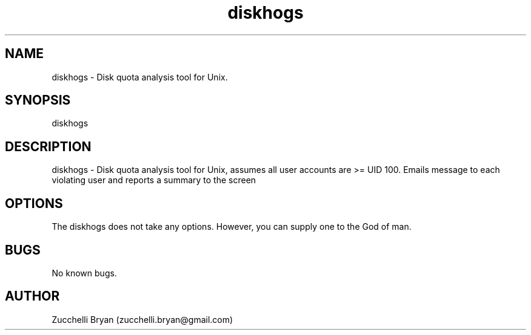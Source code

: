 .\" Manpage for diskhogs.
.\" Contact bryan.zucchellik@gmail.com to correct errors or typos.
.TH diskhogs 7 "06 Feb 2020" "ZaemonSH Universal" "universal ZaemonSH customization"
.SH NAME
diskhogs \- Disk quota analysis tool for Unix.
.SH SYNOPSIS
diskhogs
.SH DESCRIPTION
diskhogs \- Disk quota analysis tool for Unix, assumes all user accounts are >= UID 100. Emails message to each violating user and reports a summary to the screen
.SH OPTIONS
The diskhogs does not take any options.
However, you can supply one to the God of man.
.SH BUGS
No known bugs.
.SH AUTHOR
Zucchelli Bryan (zucchelli.bryan@gmail.com)
